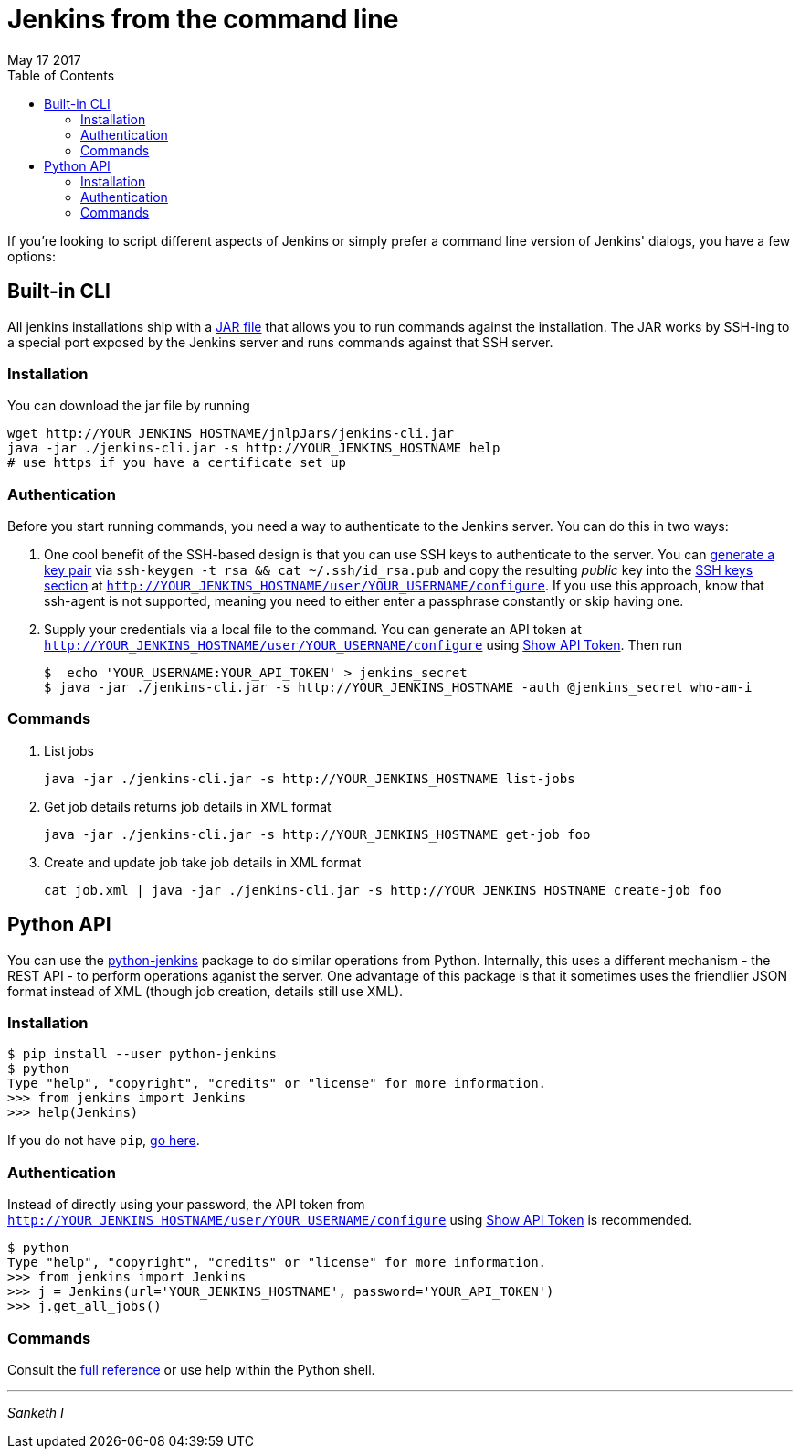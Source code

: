 
= Jenkins from the command line
May 17 2017
:toc:

If you're looking to script different aspects of Jenkins or simply prefer a command line version of Jenkins' dialogs, you have a few options:

== Built-in CLI

All jenkins installations ship with a https://wiki.jenkins-ci.org/display/JENKINS/Jenkins+CLI[JAR file] that allows you to run commands against the installation. The JAR works by SSH-ing to a special port exposed by the Jenkins server and runs commands against that SSH server. 

=== Installation 

You can download the jar file by running 

     wget http://YOUR_JENKINS_HOSTNAME/jnlpJars/jenkins-cli.jar
     java -jar ./jenkins-cli.jar -s http://YOUR_JENKINS_HOSTNAME help
     # use https if you have a certificate set up

=== Authentication

Before you start running commands, you need a way to authenticate to the Jenkins server. You can do this in two ways:

. One cool benefit of the SSH-based design is that you can use SSH keys to authenticate to the server. You can https://www.digitalocean.com/community/tutorials/how-to-set-up-ssh-keys--2[generate a key pair] via
`ssh-keygen -t rsa && cat ~/.ssh/id_rsa.pub` and copy the resulting _public_ key into the https://jenkins.io/doc/book/resources/managing/cli-adding-ssh-public-keys.png[SSH keys section] at `http://YOUR_JENKINS_HOSTNAME/user/YOUR_USERNAME/configure`. If you use this approach, know that ssh-agent is not supported, meaning you need to either enter a passphrase constantly or skip having one.

. Supply your credentials via a local file to the command. You can generate an API token at `http://YOUR_JENKINS_HOSTNAME/user/YOUR_USERNAME/configure` using https://jenkins.io/doc/book/resources/managing/cli-adding-ssh-public-keys.png[Show API Token]. Then run 

       $  echo 'YOUR_USERNAME:YOUR_API_TOKEN' > jenkins_secret
       $ java -jar ./jenkins-cli.jar -s http://YOUR_JENKINS_HOSTNAME -auth @jenkins_secret who-am-i   

=== Commands
. List jobs

       java -jar ./jenkins-cli.jar -s http://YOUR_JENKINS_HOSTNAME list-jobs

. Get job details returns job details in XML format

       java -jar ./jenkins-cli.jar -s http://YOUR_JENKINS_HOSTNAME get-job foo

. Create and update job take job details in XML format    

       cat job.xml | java -jar ./jenkins-cli.jar -s http://YOUR_JENKINS_HOSTNAME create-job foo

== Python API

You can use the https://python-jenkins.readthedocs.io/en/latest/[python-jenkins] package to do similar operations from Python. Internally, this uses a different mechanism - the REST API - to perform operations aganist the server. One advantage of this package is that it sometimes uses the friendlier JSON format instead of XML (though job creation, details still use XML).

=== Installation

    $ pip install --user python-jenkins
    $ python
    Type "help", "copyright", "credits" or "license" for more information.
    >>> from jenkins import Jenkins
    >>> help(Jenkins)

If you do not have `pip`, https://pip.pypa.io/en/stable/installing/[go here].

=== Authentication

Instead of directly using your password, the API token from `http://YOUR_JENKINS_HOSTNAME/user/YOUR_USERNAME/configure` using https://jenkins.io/doc/book/resources/managing/cli-adding-ssh-public-keys.png[Show API Token] is recommended.

    $ python
    Type "help", "copyright", "credits" or "license" for more information.
    >>> from jenkins import Jenkins
    >>> j = Jenkins(url='YOUR_JENKINS_HOSTNAME', password='YOUR_API_TOKEN')
    >>> j.get_all_jobs()

=== Commands

Consult the https://python-jenkins.readthedocs.io/en/latest/api.html[full reference] or use help within the Python shell.

---
_Sanketh I_